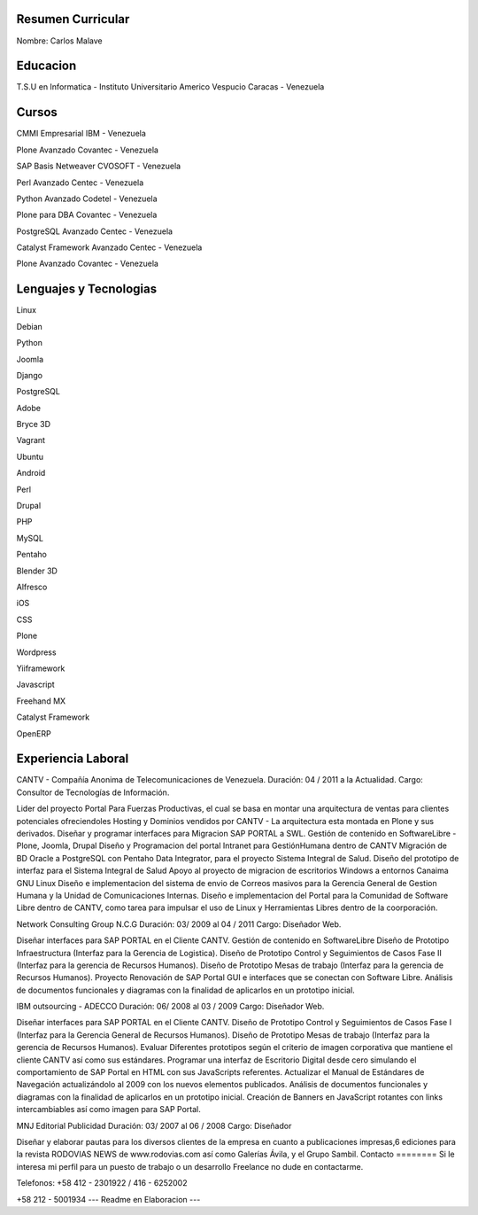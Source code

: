 Resumen Curricular
======================================

Nombre: Carlos Malave

Educacion
=========
T.S.U en Informatica - Instituto Universitario Americo Vespucio
Caracas - Venezuela

Cursos
======
CMMI Empresarial
IBM - Venezuela

Plone Avanzado
Covantec - Venezuela

SAP Basis Netweaver
CVOSOFT - Venezuela

Perl Avanzado
Centec - Venezuela

Python Avanzado
Codetel - Venezuela

Plone para DBA
Covantec - Venezuela

PostgreSQL Avanzado
Centec - Venezuela

Catalyst Framework Avanzado
Centec - Venezuela

Plone Avanzado
Covantec - Venezuela

Lenguajes y Tecnologias
=======================
Linux

Debian

Python

Joomla

Django

PostgreSQL

Adobe

Bryce 3D

Vagrant

Ubuntu

Android

Perl

Drupal

PHP

MySQL

Pentaho

Blender 3D

Alfresco

iOS

CSS

Plone

Wordpress

Yiiframework

Javascript

Freehand MX

Catalyst Framework

OpenERP

Experiencia Laboral
===================
CANTV - Compañía Anonima de Telecomunicaciones de Venezuela.
Duración: 04 / 2011 a la Actualidad.
Cargo: Consultor de Tecnologías de Información.

Lider del proyecto Portal Para Fuerzas Productivas, el cual se basa en montar una arquitectura de ventas para clientes potenciales ofreciendoles Hosting y Dominios vendidos por CANTV - La arquitectura esta montada en Plone y sus derivados.
Diseñar y programar interfaces para Migracion SAP PORTAL a SWL.
Gestión de contenido en SoftwareLibre - Plone, Joomla, Drupal
Diseño y Programacion del portal Intranet para GestiónHumana dentro de CANTV
Migración de BD Oracle a PostgreSQL con Pentaho Data Integrator, para el proyecto Sistema Integral de Salud.
Diseño del prototipo de interfaz para el Sistema Integral de Salud
Apoyo al proyecto de migracion de escritorios Windows a entornos Canaima GNU Linux
Diseño e implementacion del sistema de envio de Correos masivos para la Gerencia General de Gestion Humana y la Unidad de Comunicaciones Internas.
Diseño e implementacion del Portal para la Comunidad de Software Libre dentro de CANTV, como tarea para impulsar el uso de Linux y Herramientas Libres dentro de la coorporación.

Network Consulting Group N.C.G
Duración: 03/ 2009 al 04 / 2011
Cargo: Diseñador Web.

Diseñar interfaces para SAP PORTAL en el Cliente CANTV.
Gestión de contenido en SoftwareLibre
Diseño de Prototipo Infraestructura (Interfaz para la Gerencia de Logistica).
Diseño de Prototipo Control y Seguimientos de Casos Fase II (Interfaz para la gerencia de Recursos Humanos).
Diseño de Prototipo Mesas de trabajo (Interfaz para la gerencia de Recursos Humanos).
Proyecto Renovación de SAP Portal GUI e interfaces que se conectan con Software Libre.
Análisis de documentos funcionales y diagramas con la finalidad de aplicarlos en un prototipo inicial.

IBM outsourcing - ADECCO
Duración: 06/ 2008 al 03 / 2009
Cargo: Diseñador Web.

Diseñar interfaces para SAP PORTAL en el Cliente CANTV.
Diseño de Prototipo Control y Seguimientos de Casos Fase I (Interfaz para la Gerencia General de Recursos Humanos).
Diseño de Prototipo Mesas de trabajo (Interfaz para la gerencia de Recursos Humanos).
Evaluar Diferentes prototipos según el criterio de imagen corporativa que mantiene el cliente CANTV así como sus estándares.
Programar una interfaz de Escritorio Digital desde cero simulando el comportamiento de SAP Portal en HTML con sus JavaScripts referentes.
Actualizar el Manual de Estándares de Navegación actualizándolo al 2009 con los nuevos elementos publicados.
Análisis de documentos funcionales y diagramas con la finalidad de aplicarlos en un prototipo inicial.
Creación de Banners en JavaScript rotantes con links intercambiables así como imagen para SAP Portal.

MNJ Editorial Publicidad
Duración: 03/ 2007 al 06 / 2008
Cargo: Diseñador

Diseñar y elaborar pautas para los diversos clientes de la empresa en cuanto a publicaciones impresas,6 ediciones para la revista RODOVIAS NEWS de www.rodovias.com así como Galerías Ávila, y el Grupo Sambil.
Contacto
========
Si le interesa mi perfil para un puesto de trabajo o un desarrollo Freelance no dude en contactarme.

Telefonos:
+58 412 - 2301922 / 416 - 6252002

+58 212 - 5001934
--- Readme en Elaboracion ---


